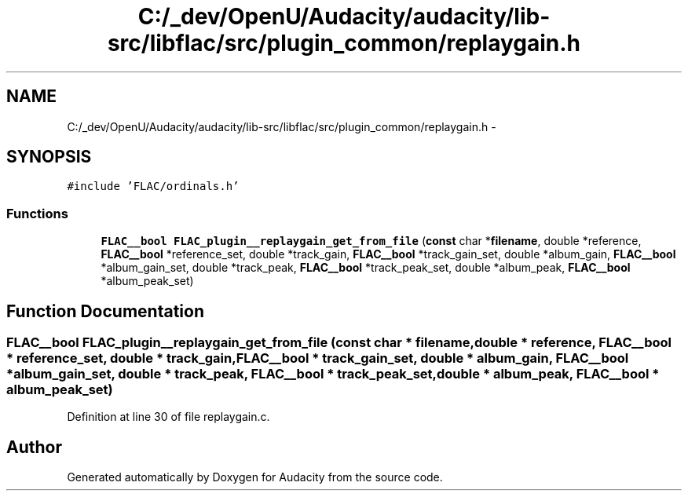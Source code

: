 .TH "C:/_dev/OpenU/Audacity/audacity/lib-src/libflac/src/plugin_common/replaygain.h" 3 "Thu Apr 28 2016" "Audacity" \" -*- nroff -*-
.ad l
.nh
.SH NAME
C:/_dev/OpenU/Audacity/audacity/lib-src/libflac/src/plugin_common/replaygain.h \- 
.SH SYNOPSIS
.br
.PP
\fC#include 'FLAC/ordinals\&.h'\fP
.br

.SS "Functions"

.in +1c
.ti -1c
.RI "\fBFLAC__bool\fP \fBFLAC_plugin__replaygain_get_from_file\fP (\fBconst\fP char *\fBfilename\fP, double *reference, \fBFLAC__bool\fP *reference_set, double *track_gain, \fBFLAC__bool\fP *track_gain_set, double *album_gain, \fBFLAC__bool\fP *album_gain_set, double *track_peak, \fBFLAC__bool\fP *track_peak_set, double *album_peak, \fBFLAC__bool\fP *album_peak_set)"
.br
.in -1c
.SH "Function Documentation"
.PP 
.SS "\fBFLAC__bool\fP FLAC_plugin__replaygain_get_from_file (\fBconst\fP char * filename, double * reference, \fBFLAC__bool\fP * reference_set, double * track_gain, \fBFLAC__bool\fP * track_gain_set, double * album_gain, \fBFLAC__bool\fP * album_gain_set, double * track_peak, \fBFLAC__bool\fP * track_peak_set, double * album_peak, \fBFLAC__bool\fP * album_peak_set)"

.PP
Definition at line 30 of file replaygain\&.c\&.
.SH "Author"
.PP 
Generated automatically by Doxygen for Audacity from the source code\&.
